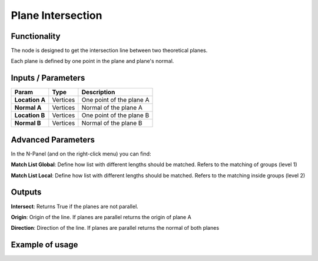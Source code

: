 Plane Intersection
==================

Functionality
-------------

The node is designed to get the intersection line between two theoretical planes.

Each plane is defined by one point in the plane and plane's normal.


Inputs / Parameters
-------------------


+------------------+-------------+----------------------------------------------------------------------+
| Param            | Type        | Description                                                          |  
+==================+=============+======================================================================+
| **Location A**   | Vertices    | One point of the plane A                                             | 
+------------------+-------------+----------------------------------------------------------------------+
| **Normal A**     | Vertices    | Normal of the plane A                                                |
+------------------+-------------+----------------------------------------------------------------------+
| **Location B**   | Vertices    | One point of the plane B                                             | 
+------------------+-------------+----------------------------------------------------------------------+
| **Normal B**     | Vertices    | Normal of the plane B                                                |
+------------------+-------------+----------------------------------------------------------------------+

Advanced Parameters
-------------------

In the N-Panel (and on the right-click menu) you can find:

**Match List Global**: Define how list with different lengths should be matched. Refers to the matching of groups (level 1)

**Match List Local**: Define how list with different lengths should be matched. Refers to the matching inside groups (level 2)


Outputs
-------

**Intersect**: Returns True if the planes are not parallel.

**Origin**: Origin of the line. If planes are parallel returns the origin of plane A

**Direction**: Direction of the line. If planes are parallel returns the normal of both planes

Example of usage
----------------

.. image:: https://github.com/vicdoval/sverchok/raw/docs_images/images_for_docs/analyzer/intersect_plane_plane/sverchok_intersect_plane_plane_example1.png
  :alt: sverchok_intersect_plane_plane_example1.png


.. image:: https://github.com/vicdoval/sverchok/raw/docs_images/images_for_docs/analyzer/intersect_plane_plane/sverchok_intersect_plane_plane_example.png
  :alt: sverchok_intersect_plane_plane_example1.png
